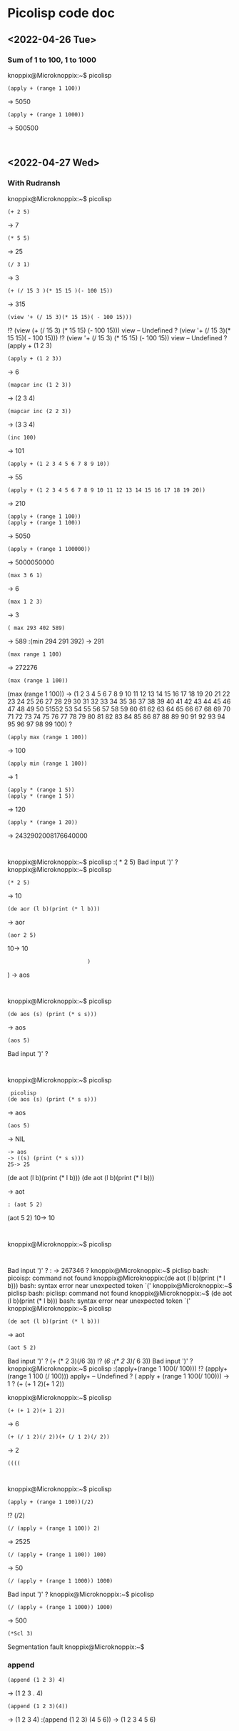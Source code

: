 * Picolisp code doc
** <2022-04-26 Tue>
*** Sum of 1 to 100, 1 to 1000
knoppix@Microknoppix:~$ picolisp
: (apply + (range 1 100))
-> 5050
: (apply + (range 1 1000))
-> 500500
: 
** <2022-04-27 Wed>
*** With Rudransh 
knoppix@Microknoppix:~$ picolisp
: (+ 2 5)
-> 7
: (* 5 5)
-> 25
: (/ 3 1)
-> 3
: (+ (/ 15 3 )(* 15 15 )(- 100 15))
-> 315
: (view '+ (/ 15 3)(* 15 15)( - 100 15)))
!? (view (+ (/ 15 3) (* 15 15) (- 100 15)))
view -- Undefined
? (view '+ (/ 15 3)(* 15 15)( - 100 15)))
!? (view '+ (/ 15 3) (* 15 15) (- 100 15))
view -- Undefined
? (apply + (1 2 3)
: (apply + (1 2 3))
-> 6
: (mapcar inc (1 2 3))
-> (2 3 4)
: (mapcar inc (2 2 3))
-> (3 3 4)
: (inc 100)
-> 101
: (apply + (1 2 3 4 5 6 7 8 9 10))
-> 55
: (apply + (1 2 3 4 5 6 7 8 9 10 11 12 13 14 15 16 17 18 19 20))
-> 210
: (apply + (range 1 100))
: (apply + (range 1 100))
-> 5050
: (apply + (range 1 100000))
-> 5000050000
: (max 3 6 1)
-> 6
: (max 1 2 3)
-> 3
: ( max 293 402 589)
-> 589
:(min 294 291 392)
-> 291
: (max range 1 100)
-> 272276
: (max (range 1 100))
(max (range 1 100))
-> (1 2 3 4 5 6 7 8 9 10 11 12 13 14 15 16 17 18 19 20 21 22 23 24 25 26 27 28 29 30 31 32 33 34 35 36 37 38 39 40 41 42 43 44 45 46 47 48 49 50 51552 53 54 55 56 57 58 59 60 61 62 63 64 65 66 67 68 69 70 71 72 73 74 75 76 77 78 79 80 81 82 83 84 85 86 87 88 89 90 91 92 93 94 95 96 97 98 99 100)
? 
: (apply max (range 1 100))
-> 100
: (apply min (range 1 100))
-> 1
: (apply * (range 1 5))
: (apply * (range 1 5))
-> 120
: (apply * (range 1 20))
-> 2432902008176640000
: 
knoppix@Microknoppix:~$ picolisp
:( * 2 5) 
Bad input ')'
? 
knoppix@Microknoppix:~$ picolisp
: (* 2 5)
-> 10
: (de aor (l b)(print (* l b)))
-> aor
: (aor 2 5)
10-> 10
:                          )
                            )
-> aos
: 
knoppix@Microknoppix:~$ picolisp
: (de aos (s) (print (* s s)))
-> aos
: (aos 5)
Bad input ')'
? 
: 
knoppix@Microknoppix:~$ picolisp
:  picolisp
: (de aos (s) (print (* s s)))
-> aos
: (aos 5)
-> NIL
: -> aos
: -> ((s) (print (* s s)))
: 25-> 25
(de aot (l b)(print (* l b)))
(de aot (l b)(print (* l b)))

-> aot
: : (aot 5 2)
(aot 5 2)
10-> 10
: 
knoppix@Microknoppix:~$ picolisp
: 
Bad input ')'
? : 
-> 267346
? 
knoppix@Microknoppix:~$ piclisp
bash: picoisp: command not found
knoppix@Microknoppix:(de aot (l b)(print (* l b)))
bash: syntax error near unexpected token `('
knoppix@Microknoppix:~$ piclisp
bash: piclisp: command not found
knoppix@Microknoppix:~$ (de aot (l b)(print (* l b)))
bash: syntax error near unexpected token `('
knoppix@Microknoppix:~$ picolisp
: (de aot (l b)(print (* l b)))
-> aot
: (aot 5 2)
Bad input ')'
? (+ (* 2 3)(/6 3))
!? (/6
:(* 2 3)(/ 6 3))
Bad input ')'
? 
knoppix@Microknoppix:~$ picolisp
:(apply+(range 1 100(/ 100)))
!? (apply+ (range 1 100 (/ 100)))
apply+ -- Undefined
? ( apply + (range 1 100(/ 100)))
-> 1
? (+ (+ 1 2)(+ 1 2))

knoppix@Microknoppix:~$ picolisp
: (+ (+ 1 2)(+ 1 2))
-> 6
: (+ (/ 1 2)(/ 2))(+ (/ 1 2)(/ 2))
-> 2
: ((((
   
: 
knoppix@Microknoppix:~$ picolisp
: (apply + (range 1 100))(/2)
!? (/2)

: (/ (apply + (range 1 100)) 2)
-> 2525
: (/ (apply + (range 1 100)) 100)
-> 50
: (/ (apply + (range 1 1000)) 1000)
Bad input ')'
? 
knoppix@Microknoppix:~$ picolisp
: (/ (apply + (range 1 1000)) 1000)
-> 500
: (*Scl 3)
Segmentation fault
knoppix@Microknoppix:~$ 
*** append
: (append (1 2 3) 4)
-> (1 2 3 . 4)
: (append (1 2 3)(4))
-> (1 2 3 4)
:(append (1 2 3) (4 5 6))
-> (1 2 3 4 5 6)

